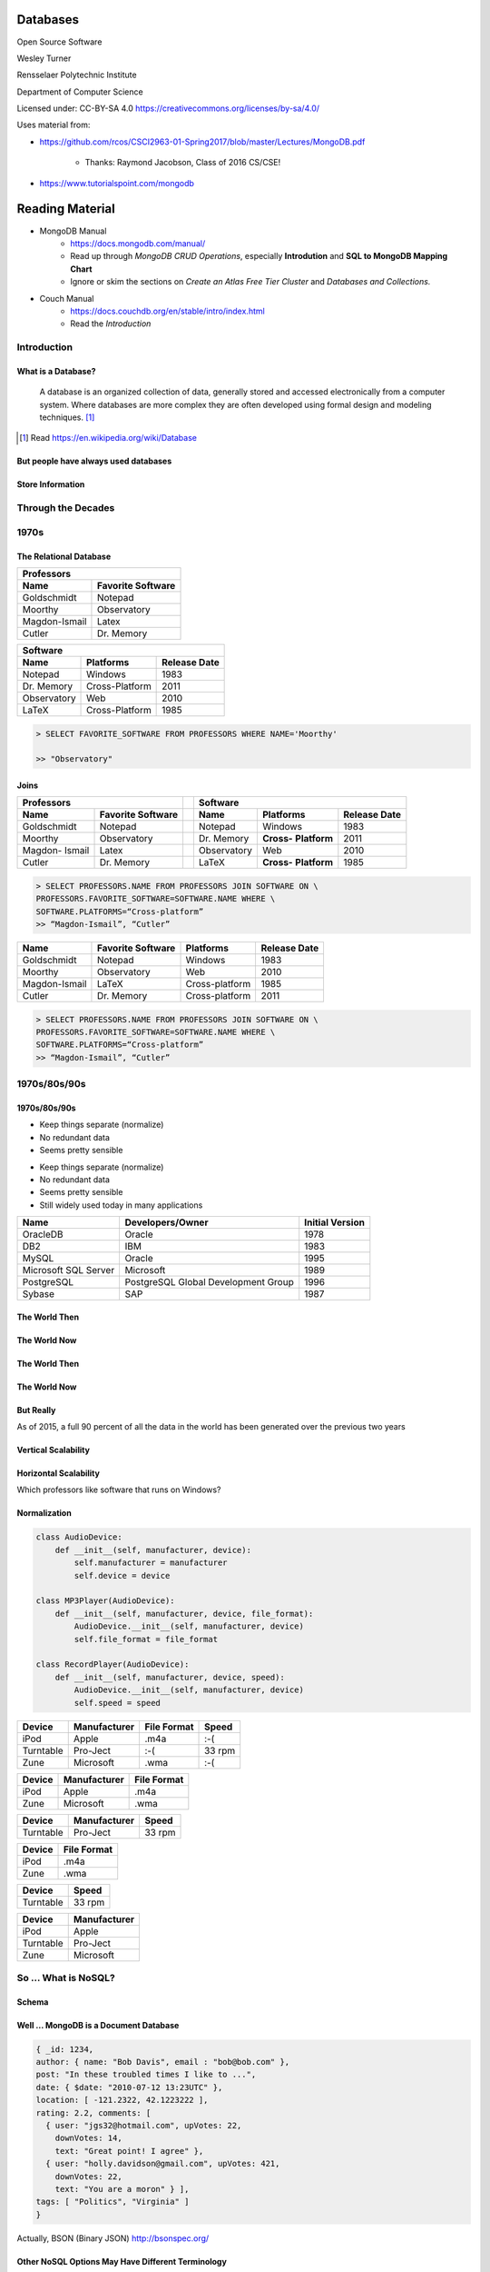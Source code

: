 Databases
#########

Open Source Software

Wesley Turner

Rensselaer Polytechnic Institute

Department of Computer Science

.. nextslide::

Licensed under: CC-BY-SA 4.0 https://creativecommons.org/licenses/by-sa/4.0/

.. nextslide::

Uses material from: 

* https://github.com/rcos/CSCI2963-01-Spring2017/blob/master/Lectures/MongoDB.pdf
  
    * Thanks: Raymond Jacobson, Class of 2016 CS/CSE!

* https://www.tutorialspoint.com/mongodb

Reading Material
################

* MongoDB Manual
    * https://docs.mongodb.com/manual/
    * Read up through *MongoDB CRUD Operations*, especially **Introdution** and **SQL to MongoDB Mapping Chart**
    * Ignore or skim the sections on *Create an Atlas Free Tier Cluster* and *Databases and Collections.*

* Couch Manual
    * https://docs.couchdb.org/en/stable/intro/index.html
    * Read the *Introduction*

Introduction
============

What is a Database?
-------------------

.. pull-quote:: A database is an organized collection of data, generally stored and accessed electronically from a computer system. Where databases are more complex they are often developed using formal design and modeling techniques. [1]_ 

.. [1] Read https://en.wikipedia.org/wiki/Database

.. nextslide::

But people have always used databases
-------------------------------------

.. image:: static/building1.png

.. nextslide::

.. image:: static/building2.png

.. nextslide::

.. image:: static/building3.png

.. nextslide::

Store Information
-----------------

.. image:: static/storage.png
   :scale: 40 %
   :align: center 

.. .. nextslide::

.. We will consider two main types:

.. * Virtual Machines

  * Software to allow a piece of hardware to run multiple operating system images at the same time

  * Eg. *VirtualBox*

.. * Containers

  * A lightweight, stand-alone, executable package of a piece of software that includes everything needed to run it

  * Eg. *Docker*

Through the Decades
===================

1970s
=====

The Relational Database
-----------------------

+---------------+-------------------+
|     Professors                    |
+---------------+-------------------+
| Name          | Favorite Software |
+===============+===================+
| Goldschmidt   | Notepad           |
+---------------+-------------------+
| Moorthy       | Observatory       |
+---------------+-------------------+
| Magdon-Ismail | Latex             |
+---------------+-------------------+
| Cutler        | Dr. Memory        |
+---------------+-------------------+

+-------------+----------------+--------------+
| Software                                    |
+-------------+----------------+--------------+
| Name        | Platforms      | Release Date |
+=============+================+==============+
| Notepad     | Windows        | 1983         |
+-------------+----------------+--------------+
| Dr. Memory  | Cross-Platform | 2011         |
+-------------+----------------+--------------+
| Observatory | Web            | 2010         |
+-------------+----------------+--------------+
| LaTeX       | Cross-Platform | 1985         |
+-------------+----------------+--------------+

.. nextslide::

.. image:: static/sql.png
   :scale: 50 %
   :align: center 

.. code-block:: console

  > SELECT FAVORITE_SOFTWARE FROM PROFESSORS WHERE NAME='Moorthy'

  >> "Observatory"

.. nextslide::

Joins
-----

+-------------+-------------------+---+-------------+--------------+----------------+
|     Professors                  |   | Software                                    |
+-------------+-------------------+---+-------------+--------------+----------------+
| Name        | Favorite Software |   | Name        | Platforms    | Release Date   |
+=============+===================+===+=============+==============+================+
| Goldschmidt | Notepad           |   | Notepad     | Windows      | 1983           |
+-------------+-------------------+---+-------------+--------------+----------------+
| Moorthy     | Observatory       |   | Dr. Memory  | **Cross-**   | 2011           |
|             |                   |   |             | **Platform** |                |
+-------------+-------------------+---+-------------+--------------+----------------+
| Magdon-     | Latex             |   | Observatory | Web          | 2010           |
| Ismail      |                   |   |             |              |                |
+-------------+-------------------+---+-------------+--------------+----------------+
| Cutler      | Dr. Memory        |   | LaTeX       | **Cross-**   | 1985           |
|             |                   |   |             | **Platform** |                |
+-------------+-------------------+---+-------------+--------------+----------------+

.. code-block:: console

  > SELECT PROFESSORS.NAME FROM PROFESSORS JOIN SOFTWARE ON \
  PROFESSORS.FAVORITE_SOFTWARE=SOFTWARE.NAME WHERE \
  SOFTWARE.PLATFORMS=“Cross-platform”
  >> “Magdon-Ismail”, “Cutler”

.. nextslide::

+---------------+-------------+----------------+--------------+
| Name          | Favorite    | Platforms      | Release Date |
|               | Software    |                |              |
+===============+=============+================+==============+
| Goldschmidt   | Notepad     | Windows        | 1983         |
+---------------+-------------+----------------+--------------+
| Moorthy       | Observatory | Web            | 2010         |
+---------------+-------------+----------------+--------------+
| Magdon-Ismail | LaTeX       | Cross-platform | 1985         |
+---------------+-------------+----------------+--------------+
| Cutler        | Dr. Memory  | Cross-platform | 2011         |
+---------------+-------------+----------------+--------------+

.. code-block:: console

  > SELECT PROFESSORS.NAME FROM PROFESSORS JOIN SOFTWARE ON \
  PROFESSORS.FAVORITE_SOFTWARE=SOFTWARE.NAME WHERE \
  SOFTWARE.PLATFORMS=“Cross-platform”
  >> “Magdon-Ismail”, “Cutler”

1970s/80s/90s
=============

1970s/80s/90s
-------------

- Keep things separate (normalize) 
  
- No redundant data 
  
- Seems pretty sensible


.. nextslide::

- Keep things separate (normalize) 
  
- No redundant data 
  
- Seems pretty sensible

- Still widely used today in many applications

.. image:: static/cathy.jpg
   :scale: 20 %
   :align: center 

.. nextslide::

+----------------------+-------------------------------------+-----------------+
| Name                 | Developers/Owner                    | Initial Version |
+======================+=====================================+=================+
| OracleDB             | Oracle                              | 1978            |
+----------------------+-------------------------------------+-----------------+
| DB2                  | IBM                                 | 1983            |
+----------------------+-------------------------------------+-----------------+
| MySQL                | Oracle                              | 1995            |
+----------------------+-------------------------------------+-----------------+
| Microsoft SQL Server | Microsoft                           | 1989            |
+----------------------+-------------------------------------+-----------------+
| PostgreSQL           | PostgreSQL Global Development Group | 1996            |
+----------------------+-------------------------------------+-----------------+
| Sybase               | SAP                                 | 1987            |
+----------------------+-------------------------------------+-----------------+

The World Then
--------------

.. image:: static/oldHD.png
   :scale: 40 %
   :align: center 

The World Now
-------------

.. image:: static/newHD.png
   :scale: 50 %
   :align: center 

The World Then
--------------

.. image:: static/oldPeople.png
   :scale: 40 %
   :align: center 

The World Now
-------------

.. image:: static/newPeople.png
   :scale: 40 %
   :align: center 

But Really
----------

.. image:: static/morePeople.png
   :scale: 40 %
   :align: center

.. nextslide::

As of 2015, a full 90 percent of all the data in the world has been generated over the previous two years

.. image:: static/graph.png
   :scale: 40 %
   :align: center

Vertical Scalability
--------------------

.. image:: static/vScale.png
   :scale: 55 %
   :align: center

Horizontal Scalability
----------------------

Which professors like software that runs on Windows?

.. image:: static/hScale.png
   :scale: 55 %
   :align: center

Normalization
-------------

.. image:: static/schema.png
   :scale: 50 %
   :align: center

.. nextslide::

.. code-block:: console

  class AudioDevice:
      def __init__(self, manufacturer, device):
          self.manufacturer = manufacturer
          self.device = device
        
  class MP3Player(AudioDevice):
      def __init__(self, manufacturer, device, file_format):
          AudioDevice.__init__(self, manufacturer, device)
          self.file_format = file_format
    
  class RecordPlayer(AudioDevice):
      def __init__(self, manufacturer, device, speed):
          AudioDevice.__init__(self, manufacturer, device)
          self.speed = speed

.. nextslide::

+-----------+--------------+-------------+--------+
| Device    | Manufacturer | File Format | Speed  |
+===========+==============+=============+========+
| iPod      | Apple        | .m4a        | :-(    |
+-----------+--------------+-------------+--------+
| Turntable | Pro-Ject     | :-(         | 33 rpm |
+-----------+--------------+-------------+--------+
| Zune      | Microsoft    | .wma        | :-(    |
+-----------+--------------+-------------+--------+

.. nextslide::

+-----------+--------------+-------------+
| Device    | Manufacturer | File Format |
+===========+==============+=============+
| iPod      | Apple        | .m4a        |
+-----------+--------------+-------------+
| Zune      | Microsoft    | .wma        |
+-----------+--------------+-------------+

+-----------+--------------+-------------+
| Device    | Manufacturer | Speed       |
+===========+==============+=============+
| Turntable | Pro-Ject     | 33 rpm      |
+-----------+--------------+-------------+

.. nextslide::

+-----------+--------------+
| Device    | File Format  |
+===========+==============+
| iPod      | .m4a         |
+-----------+--------------+
| Zune      | .wma         |
+-----------+--------------+

+-----------+--------------+
| Device    | Speed        |
+===========+==============+
| Turntable | 33 rpm       |
+-----------+--------------+

+-----------+--------------+
| Device    | Manufacturer |
+===========+==============+
| iPod      | Apple        |
+-----------+--------------+
| Turntable | Pro-Ject     |
+-----------+--------------+
| Zune      | Microsoft    |
+-----------+--------------+

So ... What is NoSQL?
=======================

Schema
------

.. image:: static/schemaSmall.png
   :scale: 50 %
   :align: center

Well ... MongoDB is a Document Database
---------------------------------------

.. code-block:: console

  { _id: 1234,
  author: { name: "Bob Davis", email : "bob@bob.com" }, 
  post: "In these troubled times I like to ...",
  date: { $date: "2010-07-12 13:23UTC" },
  location: [ -121.2322, 42.1223222 ],
  rating: 2.2, comments: [
    { user: "jgs32@hotmail.com", upVotes: 22,
      downVotes: 14,
      text: "Great point! I agree" },
    { user: "holly.davidson@gmail.com", upVotes: 421,
      downVotes: 22,
      text: "You are a moron" } ],
  tags: [ "Politics", "Virginia" ] 
  }

Actually, BSON (Binary JSON) http://bsonspec.org/

.. nextslide::

Other NoSQL Options May Have Different Terminology
--------------------------------------------------

But the concept is less formalization ... Think of storing a Python dictionary.

.. nextslide::

Normalization vs. Document Store
--------------------------------

.. image:: static/versus.png
   :scale: 50 %
   :align: center

Horizontal Scalability
----------------------

.. image:: static/routing.png
   :scale: 65 %
   :align: center

.. nextslide::

.. image:: static/performance.png
   :scale: 65 %
   :align: center

.. nextslide::

.. image:: static/performance2.png
   :scale: 65 %
   :align: center

Flexible Schema
---------------

+---------------------------------------------------------+----------------------------------+
| Relational                                              | DB MongoDB                       |
+=========================================================+==================================+
| 1. Set up schema                                        | 1. Insert data                   |
+---------------------------------------------------------+----------------------------------+
| 2. Insert data                                          | 2. Insert data with new structure|
+---------------------------------------------------------+----------------------------------+
| 3. Change schema                                        | 3. Insert data with new structure|
+---------------------------------------------------------+----------------------------------+
| 4. Insert data with new structure                       |                                  |
+---------------------------------------------------------+----------------------------------+
| 5. How do I change the schema? Am I breaking something? |                                  |
+---------------------------------------------------------+----------------------------------+
| 6. Insert data with new structure                       |                                  |
+---------------------------------------------------------+----------------------------------+

Problems with Flexible
----------------------

.. code-block:: console

  {
    _id: 1,
    author: { name: "Bob Davis", email : "bob@bob.com" }, 
    post: "In these troubled times I like to ...",
    date: { $date: "2010-07-12 13:23UTC" },
  } 
  {
    _id: 1928571982758,
    author: { name: “Peter Brown", email : “brownp@rpi.edu” }, 
    post: “First blog post ever",
    date: { $date: "2014-11-12 13:23UTC" },
    tags: [ "Food", “DIY" ]
  }

Why is MongoDB Open Source?
---------------------------

#. Community 

#. Documentation 

#. Ease of adoption 

#. Trust in open source

Why is MongoDB Open Source?
---------------------------

#. Community 

#. Documentation 

#. Ease of adoption 

#. Trust in open source

**What Happened?**

Databases are an Unsolved Problem
---------------------------------

- Scalability
- Fault tolerance/Availability Consistency
- Speed

.. image:: static/problem.png
   :scale: 60 %
   :align: center

Other Options
-------------

.. image:: static/databases.png
   :scale: 70 %
   :align: center

Database Top 10
===============

Who's popular?

Database Top 10
---------------

- The following list is from:

  - https://www.databasejournal.com/features/oracle/slideshows/top-10-2019-databases.html 
    
  - This no longer available

- A new list from 2021 is similar:

  - https://db-engines.com/en/ranking

- Although, Stackoverflow in 2020 sees it somewhat differently:

  - https://insights.stackoverflow.com/survey/2020#technology-databases-all-respondents4

.. nextslide::

Database Top 10
---------------

.. image:: static/db1.png
   :scale: 30 %
   :align: center

A The first commercially available SQL-based Relational Database Management System was released by Oracle in 1979. Oracle provides a range of industry-leading on-premises and cloud-based database solutions to meet the data management requirements from small businesses to large enterprises.

.. nextslide::

.. image:: static/db2.png
   :scale: 30 %
   :align: center

MySQL is the most popular Open Source SQL Database Management System (DBMS). MySQL databases are relational which stores data in separate organized tables. MySQL is Open Source which means that it is possible for anyone to use and modify the software. Anybody may download MySQL from the Internet and use it without paying a cent.

.. nextslide::

.. image:: static/db3.png
   :scale: 30 %
   :align: center

Security innovations in Microsoft's flagship database, Microsoft SQL Server, help secure data for mission-critical workloads with 'layers of protection', Always Encrypted technology, dynamic data masking, and transparent data encryption.

.. nextslide::

.. image:: static/db4.png
   :scale: 30 %
   :align: center

PostgreSQL is an object-relational database management system. PostgreSQL is transactional and ACID-compliant. PostgreSQL contains updatable views and materialized views, triggers, foreign keys and supports stored procedures and functions.

PostgreSQL is free and open source, so you are free to use, modify and distribute PostgreSQL in any form. 

.. nextslide::

.. image:: static/db5.png
   :scale: 30 %
   :align: center

MongoDB is a cross-platform document-oriented database. It stores data in flexible, JSON-like documents. MongoDB's document model maps to the objects in your application thus making data easy to work with.

.. nextslide::

.. image:: static/db6.png
   :scale: 30 %
   :align: center

The Data warehouse includes a common SQL engine to support a wide range of data structures and types. IBM Data Lake enables agile, data-driven decisions by utilizing vast amounts of unstructured data that historically could not be analyzed. IBM Fast Data combines fast data ingestion and concurrent analysis of real-time and historical data with machine learning.

.. nextslide::

.. image:: static/db7.png
   :scale: 30 %
   :align: center

Redis (Remote Dictionary Server) is an open source in-memory data structure store, functioning as a database. It has built-in replication, Lua scripting and transactions. Redis supports strings, hashes, lists, sets, bitmaps, hyper loglogs, geospatial indexes and streams.

.. nextslide::

.. image:: static/db8.png
   :scale: 30 %
   :align: center

Amazon SimpleDB is a NoSQL data store that offloads the work of database administration. Developers can easily store and query data items via web services requests while Amazon SimpleDB does the rest.

Amazon SimpleDB is not a relational database system, it instead creates and manages multiple geographically distributed replicas of your data automatically that enables high availability and data durability.

.. nextslide::

.. image:: static/db9.png
   :scale: 30 %
   :align: center

Microsoft Access is a lightweight database management system that combines the Microsoft Jet Database Engine with a user interface. An added benefit is that Microsoft Access is a member of the Microsoft Office suite of applications. Microsoft Access offers traditional Access desktop solutions as well as SharePoint web solutions.

.. nextslide::

.. image:: static/db10.png
   :scale: 30 %
   :align: center

SQLite is a C-language library that implements a small, very fast, self-contained SQL database engine. SQLite is the most used database engine in the world mainly due to it being built into all mobile phones and most computers.

SQLite is ACID-compliant. It implements most of the SQL standard making use of the PostgreSQL syntax. On the other hand, SQLite uses a dynamically and weakly typed SQL syntax that does not guarantee any domain integrity.

Quick Tutorial on MongoDB
=========================

Install MongoDB For Ubuntu 20.04 (Focal)
----------------------------------------

.. code-block:: console

  > sudo apt-get install gnupg
  > wget -qO - https://www.mongodb.org/static/pgp/server-4.4.asc | \
      sudo apt-key add -
  > echo "deb [ arch=amd64,arm64 ] https://repo.mongodb.org/apt/ubuntu \
      focal/mongodb-org/4.4 multiverse" | \
      sudo tee /etc/apt/sources.list.d/mongodb-org-4.4.list
  > sudo apt-get update
  > sudo apt-get install mongodb-org

Other options and instructions can be found at https://docs.mongodb.com/manual/tutorial/install-mongodb-on-ubuntu/#install-mongodb-community-edition

.. nextslide::

Install MongoDB For WSL (Maybe)
----------------------------------------

.. code-block:: console

  > sudo apt-get update
  > sudo apt-get install mongodb

This can be found at https://dev.to/seanwelshbrown/installing-mongodb-on-windows-subsystem-for-linux-wsl-2-19m9

These install different versions ... 4.4 vs 3.6.8?

.. nextslide::

Or you can use Docker (Untested)
----------------------------------------

YAML file:

.. code-block:: console

  version: "3.8"
  services:
  mongodb:
  image : mongo
  container_name: mongodb
  environment:
  - PUID=1000
  - PGID=1000
  volumes:
  - /home/barry/mongodb/database:/data/db
  ports:
  - 27017:27017
  restart: unless-stopped

This can be found at https://www.bmc.com/blogs/mongodb-docker-container/

.. nextslide::

Start the Database and Connect to It
------------------------------------

.. code-block:: console

  > mkdir database
  > sudo mongod --dbpath database 

Then in a separate window,

.. code-block:: console

  > mongo

.. nextslide::

Get Help and Stats
------------------

.. code-block:: console

  > db.help()
  DB methods:
    db.addUser(userDocument)
    db.adminCommand(nameOrDocument) - switches to 'admin' db, and runs command [ just calls db.runCommand(...) ]
    db.auth(username, password)
    db.cloneDatabase(fromhost)
    db.commandHelp(name) returns the help for the command
    db.copyDatabase(fromdb, todb, fromhost)
    db.createCollection(name, { size : ..., capped : ..., max : ... } )
    db.currentOp() displays currently executing operations in the db
    db.dropDatabase()
        ...

.. nextslide::

Get Help and Stats
------------------

.. code-block:: console

  > db.stats()
  {
  "db" : "test",
  "collections" : 0,
  "views" : 0,
  "objects" : 0,
  "avgObjSize" : 0,
  "dataSize" : 0,
  "storageSize" : 0,
  "numExtents" : 0,
  "indexes" : 0,
  "indexSize" : 0,
  "fileSize" : 0,
  "fsUsedSize" : 0,
  "fsTotalSize" : 0,
  "ok" : 1
  }
  

.. nextslide::

Create a New Database and Look At It
------------------------------------

.. code-block:: console

  > use newdatabase
  switched to db newdatabase
  > db
  newdatabase
  > show dbs
  local	0.078125GB
  test	(empty)
  > db.movie.insert({"name":"tutorials point"})
  Mon Jul 23 03:12:49.382 [conn1] allocating new ns file database/newdatabase.ns, filling with zeroes...
  Mon Jul 23 03:12:49.621 [FileAllocator] allocating new datafile database/newdatabase.0, filling with zeroes...
  ...
  > show dbs
  local	0.078125GB
  newdatabase	0.203125GB
  test	(empty)

.. nextslide::

Collections
-----------

.. code-block:: console

  > show collections
  movie
  system.indexes
  > db.movie.drop()
  Mon Jul 23 03:24:20.458 [conn1] CMD: drop newdatabase.movie
  true
  > show collections
  system.indexes

.. nextslide::

Add Some Data
-------------

.. code-block:: console

  >db.post.insert([
  {
     title: 'MongoDB Overview', 
     description: 'MongoDB is no sql database',
     by: 'tutorials point',
     url: 'http://www.tutorialspoint.com',
     tags: ['mongodb', 'database', 'NoSQL'],
     likes: 100
  },

.. nextslide::

Add Some Data
-------------

.. code-block:: console

  {
     title: 'NoSQL Database', 
     description: "NoSQL database doesn't have tables",
     by: 'tutorials point',
     url: 'http://www.tutorialspoint.com',
     tags: ['mongodb', 'database', 'NoSQL'],
     likes: 20, 
     comments: [	
        {
           user:'user1',
           message: 'My first comment',
           dateCreated: new Date(2013,11,10,2,35),
           like: 0 
        }
     ]
  }
  ])

.. nextslide::

What Happened?
--------------

.. code-block:: console

  > show collections
  post
  system.indexes

.. nextslide::

What Happened?
--------------

.. code-block:: console

  > db.post.stats()
  {
    "ns" : "newdatabase.post",
    "count" : 2,
    "size" : 608,
    "avgObjSize" : 304,
    "storageSize" : 16384,
    "numExtents" : 1,
    "nindexes" : 1,
    "lastExtentSize" : 16384,
    "paddingFactor" : 1,
    "systemFlags" : 1,
    "userFlags" : 0,
    "totalIndexSize" : 8176,
    "indexSizes" : {
    "_id_" : 8176
  },
    "ok" : 1
  }	  

.. nextslide::

Find a Document
---------------

.. code-block:: console

  > db.post.find({"title": "MongoDB Overview"})
  { "_id" : ObjectId("5b554f0dc313b2ac9455e6cf"), "title" : "MongoDB Overview", "description" : "MongoDB is no sql database", "by" : "tutorials point", "url" : "http://www.tutorialspoint.com", "tags" : [  "mongodb",  "database",  "NoSQL" ], "likes" : 100 }
  > db.post.find({"title": "MongoDB Overview"}).pretty()
  {
    "_id" : ObjectId("5b554f0dc313b2ac9455e6cf"),
    "title" : "MongoDB Overview",
    "description" : "MongoDB is no sql database",
    "by" : "tutorials point",
    "url" : "http://www.tutorialspoint.com",
    "tags" : [
        "mongodb",
        "database",
        "NoSQL"
    ],
    "likes" : 100
    }
  
.. nextslide::

Change a Document
-----------------

.. code-block:: console

  > db.post.update({'title':'MongoDB Overview'}, \
      {$set:{'by':'New Author'}})
  > db.post.find({'title':'MongoDB Overview'}).pretty()
  {
    "_id" : ObjectId("5b554f0dc313b2ac9455e6cf"),
    "by" : "New Author",
    "description" : "MongoDB is no sql database",
    "likes" : 100,
    "tags" : [
      "mongodb",
      "database",
      "NoSQL"
    ],
    "title" : "MongoDB Overview",
    "url" : "http://www.tutorialspoint.com"
  }	 

.. nextslide::

Quick Tutorial on CouchDB
=========================

Install CouchDB
---------------

- Follow the directions at:
  
  - https://docs.couchdb.org/en/stable/install/index.html

- We won't go into this here ... You will do it during Lab

.. nextslide::

Verify the Database using cURL
------------------------------

https://docs.couchdb.org/en/stable/intro/tour.html#

.. code-block:: console
     
   > curl http://127.0.0.1:5984/
   
   {
   "couchdb": "Welcome",
   "version": "3.0.0",
   "git_sha": "83bdcf693",
   "uuid": "56f16e7c93ff4a2dc20eb6acc7000b71",
   "features": [
    "access-ready",
    "partitioned",
    "pluggable-storage-engines",
    "reshard",
    "scheduler"
   ],
   "vendor": {
    "name": "The Apache Software Foundation"
     }
   }

Create a new database
---------------------

.. code-block:: console

   > curl -X GET http://admin:admin@127.0.0.1:5984/_all_dbs

   ["_replicator","_users"]
     
   > curl -X PUT http://admin:admin@127.0.0.1:5984/baseball

   {"ok":true}

   > curl -X GET http://admin:admin@127.0.0.1:5984/_all_dbs

   ["baseball"]

(Required databases omitted from here on.)

.. nextslide::

.. code-block:: console

   > curl -X PUT http://admin:password@127.0.0.1:5984/baseball

   {"error":"file_exists","reason":"The database could not be created, 
   the file already exists."}

   > curl -X PUT http://admin:password@127.0.0.1:5984/plankton

   {"ok":true}

   > curl -X GET http://admin:password@127.0.0.1:5984/_all_dbs

   ["baseball", "plankton"]

   > curl -X DELETE http://admin:password@127.0.0.1:5984/plankton

   {"ok":true}

   > curl -X GET http://admin:password@127.0.0.1:5984/_all_dbs

   ["baseball"]

Add a Document
---------------------

.. code-block:: console

   >  curl http://127.0.0.1:5984/_uuids

   {"uuids":["9b1b50e6f7c792b0ca9371a79600edfa"]}

   > curl -X PUT http://admin:admin@127.0.0.1:5984/baseball/9b1b50e6f7c792b0ca9371a79600edfa \
    -d '{"team":"Yankees"}'

   {"ok":true,"id":"9b1b50e6f7c792b0ca9371a79600edfa", \
   "rev":"1-6c7d6a1453648632433e1f18a59bc3bb"}

   > curl -X GET http://admin:admin@127.0.0.1:5984/baseball/9b1b50e6f7c792b0ca9371a79600edfa

   {"_id":"9b1b50e6f7c792b0ca9371a79600edfa",\
   "_rev":"2-de43b90a11f24bfd4aea06f07bf98848","team":"Yankees"} 

.. nextslide::

.. code-block:: console

   > curl -X PUT http://admin:admin@127.0.0.1:5984/baseball/9b1b50e6f7c792b0ca9371a79600edfa \
    -d '{"_rev":"1-6c7d6a1453648632433e1f18a59bc3bb","team":"Mighty Yankees"}'

   {"ok":true,"id":"9b1b50e6f7c792b0ca9371a79600edfadoc",\
   "rev":"2-de43b90a11f24bfd4aea06f07bf98848"}

   > curl -X GET http://admin:admin@127.0.0.1:5984/baseball/9b1b50e6f7c792b0ca9371a79600edfa

   {"_id":"9b1b50e6f7c792b0ca9371a79600edfa",\
   "_rev":"2-de43b90a11f24bfd4aea06f07bf98848","team":"Mighty Yankees"} 

.. nextslide::

Running from the Browser
------------------------

- Our next few steps come from the CouchDB documents (well the previous ones did too!)

  - https://docs.couchdb.org/en/stable/intro/tour.html#welcome-to-fauxton

The End
=======

**by W. D. Turner**

